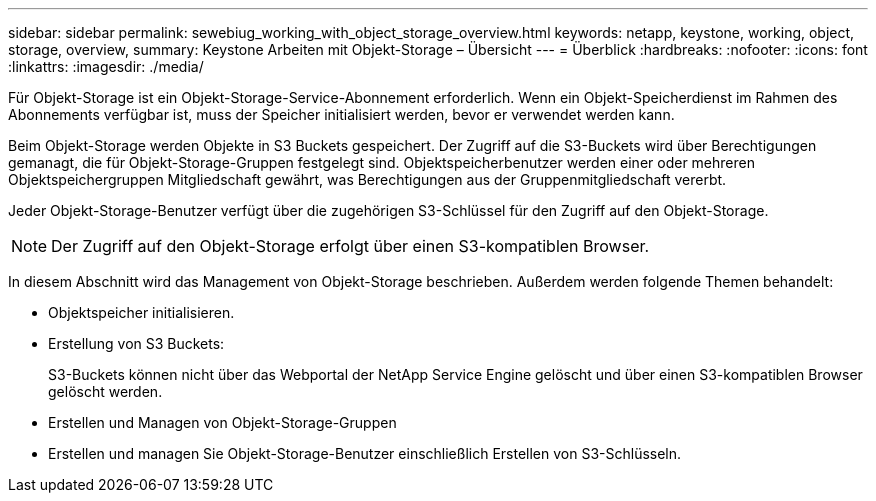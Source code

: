 ---
sidebar: sidebar 
permalink: sewebiug_working_with_object_storage_overview.html 
keywords: netapp, keystone, working, object, storage, overview, 
summary: Keystone Arbeiten mit Objekt-Storage – Übersicht 
---
= Überblick
:hardbreaks:
:nofooter: 
:icons: font
:linkattrs: 
:imagesdir: ./media/


[role="lead"]
Für Objekt-Storage ist ein Objekt-Storage-Service-Abonnement erforderlich. Wenn ein Objekt-Speicherdienst im Rahmen des Abonnements verfügbar ist, muss der Speicher initialisiert werden, bevor er verwendet werden kann.

Beim Objekt-Storage werden Objekte in S3 Buckets gespeichert. Der Zugriff auf die S3-Buckets wird über Berechtigungen gemanagt, die für Objekt-Storage-Gruppen festgelegt sind. Objektspeicherbenutzer werden einer oder mehreren Objektspeichergruppen Mitgliedschaft gewährt, was Berechtigungen aus der Gruppenmitgliedschaft vererbt.

Jeder Objekt-Storage-Benutzer verfügt über die zugehörigen S3-Schlüssel für den Zugriff auf den Objekt-Storage.


NOTE: Der Zugriff auf den Objekt-Storage erfolgt über einen S3-kompatiblen Browser.

In diesem Abschnitt wird das Management von Objekt-Storage beschrieben. Außerdem werden folgende Themen behandelt:

* Objektspeicher initialisieren.
* Erstellung von S3 Buckets:
+
S3-Buckets können nicht über das Webportal der NetApp Service Engine gelöscht und über einen S3-kompatiblen Browser gelöscht werden.

* Erstellen und Managen von Objekt-Storage-Gruppen
* Erstellen und managen Sie Objekt-Storage-Benutzer einschließlich Erstellen von S3-Schlüsseln.

